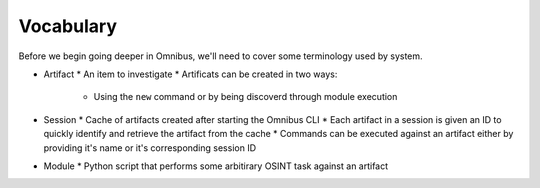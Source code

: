.. _vocabulary:

Vocabulary
==========
Before we begin going deeper in Omnibus, we'll need to cover some terminology used by system.

* Artifact
  * An item to investigate
  * Artificats can be created in two ways:
      * Using the ``new`` command or by being discoverd through module execution
* Session
  * Cache of artifacts created after starting the Omnibus CLI
  * Each artifact in a session is given an ID to quickly identify and retrieve the artifact from the cache
  * Commands can be executed against an artifact either by providing it's name or it's corresponding session ID
* Module
  * Python script that performs some arbitirary OSINT task against an artifact
